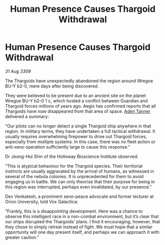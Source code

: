 :PROPERTIES:
:ID:       205c4cb1-8e46-4eb6-9c38-60f205e50286
:END:
#+title: Human Presence Causes Thargoid Withdrawal
#+filetags: :Thargoid:galnet:

* Human Presence Causes Thargoid Withdrawal

/31 Aug 3309/

The Thargoids have unexpectedly abandoned the region around Wregoe BU-Y b2-0, mere days after being discovered. 

They were believed to be present due to an ancient site on the planet Wregoe BU-Y b2-0 1 c, which hosted a conflict between Guardian and Thargoid forces millions of years ago. Aegis has confirmed reports that all Thargoids have now disappeared from that area of space. [[id:7bca1ccd-649e-438a-ae56-fb8ca34e6440][Aden Tanner]] delivered a summary: 

“Our pilots can no longer detect a single Thargoid ship anywhere in that region. In military terms, they have undertaken a full tactical withdrawal. It usually requires overwhelming firepower to drive out Thargoid forces, especially from multiple systems. In this case, there was no fleet action or anti-xeno operation sufficiently large to cause this response.” 

Dr Jeong-Hui Shin of the Holloway Bioscience Institute observed: 

“This is atypical behaviour for the Thargoid species. Their territorial instincts are usually aggravated by the arrival of humans, as witnessed in several of the nebula colonies. It is unprecedented for them to avoid engaging us in battle. We can only theorise that their purpose for being in this region was interrupted, perhaps even invalidated, by our presence.” 

Dev Venkatesh, a prominent xeno-peace advocate and former lecturer at Orion University, told Vox Galactica: 

“Frankly, this is a disappointing development. Here was a chance to observe this intelligent race in a non-combat environment, but it’s clear that our ships disrupted the Thargoids’ plans. I find it encouraging, however, that they chose to simply retreat instead of fight. We must hope that a similar opportunity will one day present itself, and perhaps we can approach it with greater caution.”
